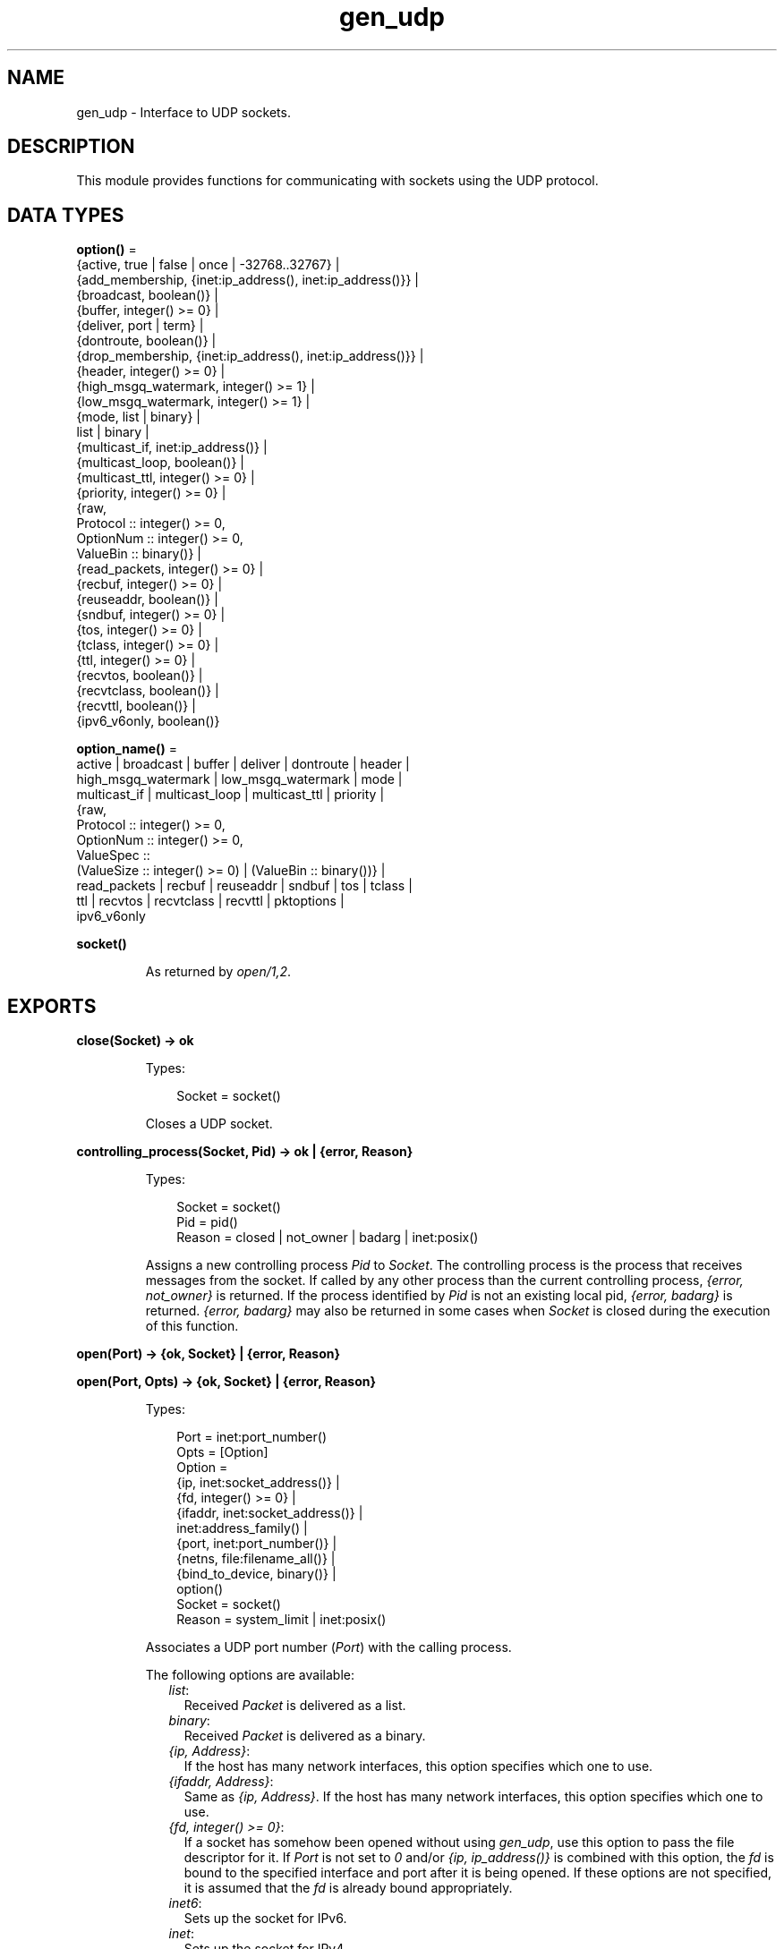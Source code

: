 .TH gen_udp 3 "kernel 7.0" "Ericsson AB" "Erlang Module Definition"
.SH NAME
gen_udp \- Interface to UDP sockets.
.SH DESCRIPTION
.LP
This module provides functions for communicating with sockets using the UDP protocol\&.
.SH DATA TYPES
.nf

\fBoption()\fR\& = 
.br
    {active, true | false | once | -32768\&.\&.32767} |
.br
    {add_membership, {inet:ip_address(), inet:ip_address()}} |
.br
    {broadcast, boolean()} |
.br
    {buffer, integer() >= 0} |
.br
    {deliver, port | term} |
.br
    {dontroute, boolean()} |
.br
    {drop_membership, {inet:ip_address(), inet:ip_address()}} |
.br
    {header, integer() >= 0} |
.br
    {high_msgq_watermark, integer() >= 1} |
.br
    {low_msgq_watermark, integer() >= 1} |
.br
    {mode, list | binary} |
.br
    list | binary |
.br
    {multicast_if, inet:ip_address()} |
.br
    {multicast_loop, boolean()} |
.br
    {multicast_ttl, integer() >= 0} |
.br
    {priority, integer() >= 0} |
.br
    {raw,
.br
     Protocol :: integer() >= 0,
.br
     OptionNum :: integer() >= 0,
.br
     ValueBin :: binary()} |
.br
    {read_packets, integer() >= 0} |
.br
    {recbuf, integer() >= 0} |
.br
    {reuseaddr, boolean()} |
.br
    {sndbuf, integer() >= 0} |
.br
    {tos, integer() >= 0} |
.br
    {tclass, integer() >= 0} |
.br
    {ttl, integer() >= 0} |
.br
    {recvtos, boolean()} |
.br
    {recvtclass, boolean()} |
.br
    {recvttl, boolean()} |
.br
    {ipv6_v6only, boolean()}
.br
.fi
.nf

\fBoption_name()\fR\& = 
.br
    active | broadcast | buffer | deliver | dontroute | header |
.br
    high_msgq_watermark | low_msgq_watermark | mode |
.br
    multicast_if | multicast_loop | multicast_ttl | priority |
.br
    {raw,
.br
     Protocol :: integer() >= 0,
.br
     OptionNum :: integer() >= 0,
.br
     ValueSpec ::
.br
         (ValueSize :: integer() >= 0) | (ValueBin :: binary())} |
.br
    read_packets | recbuf | reuseaddr | sndbuf | tos | tclass |
.br
    ttl | recvtos | recvtclass | recvttl | pktoptions |
.br
    ipv6_v6only
.br
.fi
.nf

.B
socket()
.br
.fi
.RS
.LP
As returned by \fIopen/1,2\fR\&\&.
.RE
.SH EXPORTS
.LP
.nf

.B
close(Socket) -> ok
.br
.fi
.br
.RS
.LP
Types:

.RS 3
Socket = socket()
.br
.RE
.RE
.RS
.LP
Closes a UDP socket\&.
.RE
.LP
.nf

.B
controlling_process(Socket, Pid) -> ok | {error, Reason}
.br
.fi
.br
.RS
.LP
Types:

.RS 3
Socket = socket()
.br
Pid = pid()
.br
Reason = closed | not_owner | badarg | inet:posix()
.br
.RE
.RE
.RS
.LP
Assigns a new controlling process \fIPid\fR\& to \fISocket\fR\&\&. The controlling process is the process that receives messages from the socket\&. If called by any other process than the current controlling process, \fI{error, not_owner}\fR\& is returned\&. If the process identified by \fIPid\fR\& is not an existing local pid, \fI{error, badarg}\fR\& is returned\&. \fI{error, badarg}\fR\& may also be returned in some cases when \fISocket\fR\& is closed during the execution of this function\&.
.RE
.LP
.nf

.B
open(Port) -> {ok, Socket} | {error, Reason}
.br
.fi
.br
.nf

.B
open(Port, Opts) -> {ok, Socket} | {error, Reason}
.br
.fi
.br
.RS
.LP
Types:

.RS 3
Port = inet:port_number()
.br
Opts = [Option]
.br
Option = 
.br
    {ip, inet:socket_address()} |
.br
    {fd, integer() >= 0} |
.br
    {ifaddr, inet:socket_address()} |
.br
    inet:address_family() |
.br
    {port, inet:port_number()} |
.br
    {netns, file:filename_all()} |
.br
    {bind_to_device, binary()} |
.br
    option()
.br
Socket = socket()
.br
Reason = system_limit | inet:posix()
.br
.RE
.RE
.RS
.LP
Associates a UDP port number (\fIPort\fR\&) with the calling process\&.
.LP
The following options are available:
.RS 2
.TP 2
.B
\fIlist\fR\&:
Received \fIPacket\fR\& is delivered as a list\&.
.TP 2
.B
\fIbinary\fR\&:
Received \fIPacket\fR\& is delivered as a binary\&.
.TP 2
.B
\fI{ip, Address}\fR\&:
If the host has many network interfaces, this option specifies which one to use\&.
.TP 2
.B
\fI{ifaddr, Address}\fR\&:
Same as \fI{ip, Address}\fR\&\&. If the host has many network interfaces, this option specifies which one to use\&.
.TP 2
.B
\fI{fd, integer() >= 0}\fR\&:
If a socket has somehow been opened without using \fIgen_udp\fR\&, use this option to pass the file descriptor for it\&. If \fIPort\fR\& is not set to \fI0\fR\& and/or \fI{ip, ip_address()}\fR\& is combined with this option, the \fIfd\fR\& is bound to the specified interface and port after it is being opened\&. If these options are not specified, it is assumed that the \fIfd\fR\& is already bound appropriately\&.
.TP 2
.B
\fIinet6\fR\&:
Sets up the socket for IPv6\&.
.TP 2
.B
\fIinet\fR\&:
Sets up the socket for IPv4\&.
.TP 2
.B
\fIlocal\fR\&:
Sets up a Unix Domain Socket\&. See \fIinet:local_address()\fR\& 
.TP 2
.B
\fI{udp_module, module()}\fR\&:
Overrides which callback module is used\&. Defaults to \fIinet_udp\fR\& for IPv4 and \fIinet6_udp\fR\& for IPv6\&.
.TP 2
.B
\fI{multicast_if, Address}\fR\&:
Sets the local device for a multicast socket\&.
.TP 2
.B
\fI{multicast_loop, true | false}\fR\&:
When \fItrue\fR\&, sent multicast packets are looped back to the local sockets\&.
.TP 2
.B
\fI{multicast_ttl, Integer}\fR\&:
Option \fImulticast_ttl\fR\& changes the time-to-live (TTL) for outgoing multicast datagrams to control the scope of the multicasts\&.
.RS 2
.LP
Datagrams with a TTL of 1 are not forwarded beyond the local network\&. Defaults to \fI1\fR\&\&.
.RE
.TP 2
.B
\fI{add_membership, {MultiAddress, InterfaceAddress}}\fR\&:
Joins a multicast group\&.
.TP 2
.B
\fI{drop_membership, {MultiAddress, InterfaceAddress}}\fR\&:
Leaves a multicast group\&.
.TP 2
.B
\fIOpt\fR\&:
See \fIinet:setopts/2\fR\&\&.
.RE
.LP
The returned socket \fISocket\fR\& is used to send packets from this port with \fIsend/4\fR\&\&. When UDP packets arrive at the opened port, if the socket is in an active mode, the packets are delivered as messages to the controlling process:
.LP
.nf

{udp, Socket, IP, InPortNo, Packet} % Without ancillary data
{udp, Socket, IP, InPortNo, AncData, Packet} % With ancillary data
	
.fi
.LP
The message contains an \fIAncData\fR\& field if any of the socket options \fIrecvtos\fR\&, \fIrecvtclass\fR\& or \fIrecvttl\fR\& are active, otherwise it does not\&.
.LP

.LP
If the socket is not in an active mode, data can be retrieved through the \fIrecv/2,3\fR\& calls\&. Notice that arriving UDP packets that are longer than the receive buffer option specifies can be truncated without warning\&.
.LP
When a socket in \fI{active, N}\fR\& mode (see \fIinet:setopts/2\fR\& for details), transitions to passive (\fI{active, false}\fR\&) mode, the controlling process is notified by a message of the following form:
.LP
.nf

{udp_passive, Socket}
.fi
.LP
\fIIP\fR\& and \fIInPortNo\fR\& define the address from which \fIPacket\fR\& comes\&. \fIPacket\fR\& is a list of bytes if option \fIlist\fR\& is specified\&. \fIPacket\fR\& is a binary if option \fIbinary\fR\& is specified\&.
.LP
Default value for the receive buffer option is \fI{recbuf, 8192}\fR\&\&.
.LP
If \fIPort == 0\fR\&, the underlying OS assigns a free UDP port, use \fIinet:port/1\fR\& to retrieve it\&.
.RE
.LP
.nf

.B
recv(Socket, Length) -> {ok, RecvData} | {error, Reason}
.br
.fi
.br
.nf

.B
recv(Socket, Length, Timeout) -> {ok, RecvData} | {error, Reason}
.br
.fi
.br
.RS
.LP
Types:

.RS 3
Socket = socket()
.br
Length = integer() >= 0
.br
Timeout = timeout()
.br
RecvData = 
.br
    {Address, Port, Packet} | {Address, Port, AncData, Packet}
.br
Address = inet:ip_address() | inet:returned_non_ip_address()
.br
Port = inet:port_number()
.br
AncData = inet:ancillary_data()
.br
Packet = string() | binary()
.br
Reason = not_owner | timeout | inet:posix()
.br
.RE
.RE
.RS
.LP
Receives a packet from a socket in passive mode\&. Optional parameter \fITimeout\fR\& specifies a time-out in milliseconds\&. Defaults to \fIinfinity\fR\&\&.
.LP
If any of the socket options \fIrecvtos\fR\&, \fIrecvtclass\fR\& or \fIrecvttl\fR\& are active, the \fIRecvData\fR\& tuple contains an \fIAncData\fR\& field, otherwise it does not\&.
.RE
.LP
.nf

.B
send(Socket, Destination, Packet) -> ok | {error, Reason}
.br
.fi
.br
.RS
.LP
Types:

.RS 3
Socket = socket()
.br
Destination = 
.br
    {inet:ip_address(), inet:port_number()} |
.br
    inet:family_address()
.br
Packet = iodata()
.br
Reason = not_owner | inet:posix()
.br
.RE
.RE
.RS
.LP
Sends a packet to the specified \fIDestination\fR\&\&.
.LP
This function is equivalent to \fIsend(Socket, Destination, [], Packet)\fR\&\&.
.RE
.LP
.nf

.B
send(Socket, Host, Port, Packet) -> ok | {error, Reason}
.br
.fi
.br
.RS
.LP
Types:

.RS 3
Socket = socket()
.br
Host = inet:hostname() | inet:ip_address()
.br
Port = inet:port_number() | atom()
.br
Packet = iodata()
.br
Reason = not_owner | inet:posix()
.br
.RE
.RE
.RS
.LP
Sends a packet to the specified \fIHost\fR\& and \fIPort\fR\&\&.
.LP
This clause is equivalent to \fIsend(Socket, Host, Port, [], Packet)\fR\&\&.
.RE
.LP
.nf

.B
send(Socket, Destination, AncData, Packet) -> ok | {error, Reason}
.br
.fi
.br
.RS
.LP
Types:

.RS 3
Socket = socket()
.br
Destination = 
.br
    {inet:ip_address(), inet:port_number()} |
.br
    inet:family_address()
.br
AncData = inet:ancillary_data()
.br
Packet = iodata()
.br
Reason = not_owner | inet:posix()
.br
.RE
.RE
.RS
.LP
Sends a packet to the specified \fIDestination\fR\& with ancillary data \fIAncData\fR\&\&.
.LP

.RS -4
.B
Note:
.RE
The ancillary data \fIAncData\fR\& contains options that for this single message override the default options for the socket, an operation that may not be supported on all platforms, and if so return \fI{error, einval}\fR\&\&. Using more than one of an ancillary data item type may also not be supported\&. \fIAncData =:= []\fR\& is always supported\&.

.RE
.LP
.nf

.B
send(Socket, Destination, PortZero, Packet) ->
.B
        ok | {error, Reason}
.br
.fi
.br
.RS
.LP
Types:

.RS 3
Socket = socket()
.br
Destination = 
.br
    {inet:ip_address(), inet:port_number()} |
.br
    inet:family_address()
.br
PortZero = inet:port_number()
.br
Packet = iodata()
.br
Reason = not_owner | inet:posix()
.br
.RE
.RE
.RS
.LP
Sends a packet to the specified \fIDestination\fR\&\&. Since \fIDestination\fR\& is complete, \fIPortZero\fR\& is redundant and has to be \fI0\fR\&\&.
.LP
This is a legacy clause mostly for \fIDestination = {local, Binary}\fR\& where \fIPortZero\fR\& is superfluous\&. It is equivalent to \fIsend(Socket, Destination, [], Packet)\fR\&, the clause right above here\&.
.RE
.LP
.nf

.B
send(Socket, Host, Port, AncData, Packet) -> ok | {error, Reason}
.br
.fi
.br
.RS
.LP
Types:

.RS 3
Socket = socket()
.br
Host = 
.br
    inet:hostname() | inet:ip_address() | inet:local_address()
.br
Port = inet:port_number() | atom()
.br
AncData = inet:ancillary_data()
.br
Packet = iodata()
.br
Reason = not_owner | inet:posix()
.br
.RE
.RE
.RS
.LP
Sends a packet to the specified \fIHost\fR\& and \fIPort\fR\&, with ancillary data \fIAncData\fR\&\&.
.LP
Argument \fIHost\fR\& can be a hostname or a socket address, and \fIPort\fR\& can be a port number or a service name atom\&. These are resolved into a \fIDestination\fR\& and after that this function is equivalent to \fIsend(Socket, Destination, AncData, Packet)\fR\&, read there about ancillary data\&.
.RE